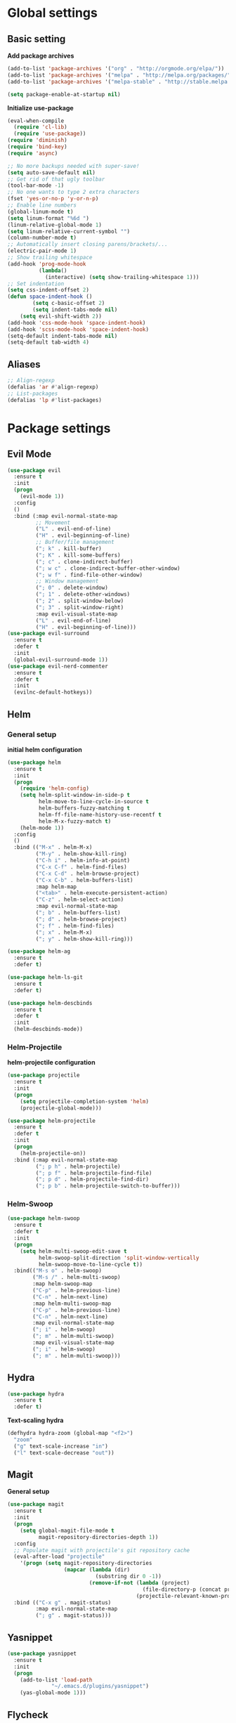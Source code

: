 * Global settings
** Basic setting
*Add package archives*
#+BEGIN_SRC emacs-lisp
  (add-to-list 'package-archives '("org" . "http://orgmode.org/elpa/"))
  (add-to-list 'package-archives '("melpa" . "http://melpa.org/packages/"))
  (add-to-list 'package-archives '("melpa-stable" . "http://stable.melpa.org/packages/"))

  (setq package-enable-at-startup nil)
#+END_SRC

*Initialize use-package*
#+BEGIN_SRC emacs-lisp
  (eval-when-compile
    (require 'cl-lib)
    (require 'use-package))
  (require 'diminish)
  (require 'bind-key)
  (require 'async)
#+END_SRC

#+BEGIN_SRC emacs-lisp
  ;; No more backups needed with super-save!
  (setq auto-save-default nil)
  ;; Get rid of that ugly toolbar
  (tool-bar-mode -1)
  ;; No one wants to type 2 extra characters
  (fset 'yes-or-no-p 'y-or-n-p)
  ;; Enable line numbers
  (global-linum-mode t)
  (setq linum-format "%6d ")
  (linum-relative-global-mode 1)
  (setq linum-relative-current-symbol "")
  (column-number-mode t)
  ;; Automatically insert closing parens/brackets/...
  (electric-pair-mode 1)
  ;; Show trailing whitespace
  (add-hook 'prog-mode-hook
            (lambda()
              (interactive) (setq show-trailing-whitespace 1)))
  ;; Set indentation
  (setq css-indent-offset 2)
  (defun space-indent-hook ()
          (setq c-basic-offset 2)
          (setq indent-tabs-mode nil)
      (setq evil-shift-width 2))
  (add-hook 'css-mode-hook 'space-indent-hook)
  (add-hook 'scss-mode-hook 'space-indent-hook)
  (setq-default indent-tabs-mode nil)
  (setq-default tab-width 4)
#+END_SRC

** Aliases
#+BEGIN_SRC emacs-lisp
  ;; Align-regexp
  (defalias 'ar #'align-regexp)
  ;; List-packages
  (defalias 'lp #'list-packages)
#+END_SRC

* Package settings
** Evil Mode
#+BEGIN_SRC emacs-lisp
    (use-package evil
      :ensure t
      :init
      (progn
        (evil-mode 1))
      :config
      ()
      :bind (:map evil-normal-state-map
             ;; Movement
             ("L" . evil-end-of-line)
             ("H" . evil-beginning-of-line)
             ;; Buffer/file management
             ("; k" . kill-buffer)
             ("; K" . kill-some-buffers)
             ("; c" . clone-indirect-buffer)
             ("; w c" . clone-indirect-buffer-other-window)
             ("; w f" . find-file-other-window)
             ;; Window management
             ("; 0" . delete-window)
             ("; 1" . delete-other-windows)
             ("; 2" . split-window-below)
             ("; 3" . split-window-right)
             :map evil-visual-state-map
             ("L" . evil-end-of-line)
             ("H" . evil-beginning-of-line)))
    (use-package evil-surround
      :ensure t
      :defer t
      :init
      (global-evil-surround-mode 1))
    (use-package evil-nerd-commenter
      :ensure t
      :defer t
      :init
      (evilnc-default-hotkeys))
#+END_SRC

** Helm
*** General setup
*initial helm configuration*
#+BEGIN_SRC emacs-lisp
  (use-package helm
    :ensure t
    :init
    (progn
      (require 'helm-config)
      (setq helm-split-window-in-side-p t
            helm-move-to-line-cycle-in-source t
            helm-buffers-fuzzy-matching t
            helm-ff-file-name-history-use-recentf t
            helm-M-x-fuzzy-match t)
      (helm-mode 1))
    :config
    ()
    :bind (("M-x" . helm-M-x)
           ("M-y" . helm-show-kill-ring)
           ("C-h i" . helm-info-at-point)
           ("C-x C-f" . helm-find-files)
           ("C-x C-d" . helm-browse-project)
           ("C-x C-b" . helm-buffers-list)
           :map helm-map
           ("<tab>" . helm-execute-persistent-action)
           ("C-z" . helm-select-action)
           :map evil-normal-state-map
           ("; b" . helm-buffers-list)
           ("; d" . helm-browse-project)
           ("; f" . helm-find-files)
           ("; x" . helm-M-x)
           ("; y" . helm-show-kill-ring)))

  (use-package helm-ag
    :ensure t
    :defer t)

  (use-package helm-ls-git
    :ensure t
    :defer t)

  (use-package helm-descbinds
    :ensure t
    :defer t
    :init
    (helm-descbinds-mode))
#+END_SRC

*** Helm-Projectile
*helm-projectile configuration*
#+BEGIN_SRC emacs-lisp
  (use-package projectile
    :ensure t
    :init
    (progn
      (setq projectile-completion-system 'helm)
      (projectile-global-mode)))

  (use-package helm-projectile
    :ensure t
    :defer t
    :init
    (progn
      (helm-projectile-on))
    :bind (:map evil-normal-state-map
           ("; p h" . helm-projectile)
           ("; p f" . helm-projectile-find-file)
           ("; p d" . helm-projectile-find-dir)
           ("; p b" . helm-projectile-switch-to-buffer)))
#+END_SRC

*** Helm-Swoop
#+BEGIN_SRC emacs-lisp
    (use-package helm-swoop
      :ensure t
      :defer t
      :init
      (progn
        (setq helm-multi-swoop-edit-save t
              helm-swoop-split-direction 'split-window-vertically
              helm-swoop-move-to-line-cycle t))
      :bind(("M-s o" . helm-swoop)
            ("M-s /" . helm-multi-swoop)
            :map helm-swoop-map
            ("C-p" . helm-previous-line)
            ("C-n" . helm-next-line)
            :map helm-multi-swoop-map
            ("C-p" . helm-previous-line)
            ("C-n" . helm-next-line)
            :map evil-normal-state-map
            ("; i" . helm-swoop)
            ("; m" . helm-multi-swoop)
            :map evil-visual-state-map
            ("; i" . helm-swoop)
            ("; m" . helm-multi-swoop)))
#+END_SRC

** Hydra
#+BEGIN_SRC emacs-lisp
  (use-package hydra
    :ensure t
    :defer t)
#+END_SRC

*Text-scaling hydra*
#+BEGIN_SRC emacs-lisp
  (defhydra hydra-zoom (global-map "<f2>")
    "zoom"
    ("g" text-scale-increase "in")
    ("l" text-scale-decrease "out"))
#+END_SRC

** Magit
*General setup*
#+BEGIN_SRC emacs-lisp
    (use-package magit
      :ensure t
      :init
      (progn
        (setq global-magit-file-mode t
              magit-repository-directories-depth 1))
      :config
      ;; Populate magit with projectile's git repository cache
      (eval-after-load "projectile"
        '(progn (setq magit-repository-directories
                      (mapcar (lambda (dir)
                                (substring dir 0 -1))
                              (remove-if-not (lambda (project)
                                               (file-directory-p (concat project "/.git/")))
                                             (projectile-relevant-known-projects))))))
      :bind (("C-x g" . magit-status)
             :map evil-normal-state-map
             ("; g" . magit-status)))
#+END_SRC

** Yasnippet
#+BEGIN_SRC emacs-lisp
  (use-package yasnippet
    :ensure t
    :init
    (progn
      (add-to-list 'load-path
                "~/.emacs.d/plugins/yasnippet")
      (yas-global-mode 1)))
#+END_SRC

** Flycheck
#+BEGIN_SRC emacs-lisp
  (use-package flycheck
    :ensure t
    :init
    (progn
      (add-hook 'after-init-hook #'global-flycheck-mode)))
#+END_SRC

** Pos-tip
#+BEGIN_SRC emacs-lisp
  (use-package pos-tip)
#+END_SRC

** Company auto-completion
*** General setup
#+BEGIN_SRC emacs-lisp
  (use-package company
    :ensure t
    :init
    (progn
      (setq company-idle-delay .3))
    :config
    (setq company-backends (delete 'company-semantic company-backends))
    :bind (("M-/" . company-complete)
           :map evil-insert-state-map
           ("C-p" . company-select-previous)
           ("C-n" . company-select-next)))
  (add-hook 'after-init-hook 'global-company-mode)
#+END_SRC

*Company-quickhelp pop-ups*
#+BEGIN_SRC emacs-lisp
  (use-package company-quickhelp
    :defer t
    :ensure t
    :init
    (progn
      (setq company-quickhelp-delay .3)
      (company-quickhelp-mode 1)))
#+END_SRC

*Yasnippet integration in every backend*
#+BEGIN_SRC emacs-lisp
  ;; Add yasnippet support for all company backends
  (defvar company-mode/enable-yas t
  "Enable yasnippet for all backends.")
  (defun company-mode/backend-with-yas (backend)
  (if (or (not company-mode/enable-yas) (and (listp backend) (member 'company-yasnippet backend)))
      backend
      (append (if (consp backend) backend (list backend))
              '(:with company-yasnippet))))
  (setq company-backends (mapcar #'company-mode/backend-with-yas company-backends))
#+END_SRC

*** Python completion
#+BEGIN_SRC emacs-lisp
  (setq python-shell-interpreter "/usr/bin/ipython3")
  (use-package jedi-core
    :ensure t
    :init
    (progn
      (setq jedi:complete-on-dot t
            jedi:get-in-function-call-delay 500)
      (add-hook 'python-mode-hook 'jedi:setup)))

  (use-package elpy
    :ensure t
    :init
    (progn
      (setq elpy-rpc-backend "jedi")
      ;; Elpy uses company for completion
      ;; so we don't have to specify a backend
      (elpy-enable)))
#+END_SRC

*** Company-web-mode
*General setup*
#+BEGIN_SRC emacs-lisp
  (defun my/web-mode-hook ()
    (add-to-list 'company-backends '(company-tern company-web-html)))
  (use-package company-web
    :ensure t
    :defer t
    :init
    (progn
      (add-hook 'web-mode-hook 'my/web-mode-hook))
    :config
    (;; Enable JavaScript completion between <script>...</script> tags
     (defadvice company-tern (before web-mode-set-up-ac-sources activate)
       "Set `tern-mode' based on current language before running company-tern."
       (message "advice")
       (if (equal major-mode 'web-mode)
           (let ((web-mode-cur-language
                  (web-mode-language-at-pos)))
             (if (or (string= web-mode-cur-language "javascript")
                     (string= web-mode-cur-language "jsx")
                     )
                 (unless tern-mode (tern-mode))
               (if tern-mode (tern-mode -1))))))))
#+END_SRC

*Emmet*
#+BEGIN_SRC emacs-lisp
  (use-package emmet-mode
    :ensure t
    :init
    (progn
      (add-hook 'html-mode-hook 'emmet-mode)
      (add-hook 'css-mode-hook 'emmet-mode)
      (add-hook 'scss-mode-hook 'emmet-mode)))
#+END_SRC

*** (S)CSS completion
#+BEGIN_SRC emacs-lisp
  (defun my/css-mode-hook ()
    (add-to-list 'company-backends 'company-css))
  (add-hook 'css-mode-hook 'my/css-mode-hook)
  (use-package scss-mode
    :ensure t
    :mode ("\\.scss\\'" . scss-mode)
    :init
    (progn
      (setq scss-compile-at-save nil)
      (add-hook 'scss-mode-hook 'my/css-mode-hook)))
#+END_SRC

*** ES/JS completion
#+BEGIN_SRC emacs-lisp
  (defun my/js-mode-hook ()
    (add-to-list 'company-backends 'company-tern))
  (use-package company-tern
    :ensure t
    :defer t
    :init
    (progn
      (add-hook 'js-mode-hook 'my/js-mode-hook)))
#+END_SRC

*** C/C++ completion
*General emacs settings*
#+BEGIN_SRC emacs-lisp
  (setq c-default-style "linux")
  (setq c-basic-offset 4)
#+END_SRC

*Function args*
#+BEGIN_SRC emacs-lisp
  (use-package function-args
    :ensure t
    :mode ("\\.h\\'" . c++-mode)
    :init
    (progn
      (set-default 'semantic-case-fold t)
      (fa-config-default)))
#+END_SRC

*Company-c-headers*
#+BEGIN_SRC emacs-lisp
  (use-package company-c-headers
    :ensure t
    :defer t
    :init
    (progn
      (add-hook 'c-mode-hook (lambda ()
                               (add-to-list 'company-backends 'company-c-headers)))
      (add-hook 'c++-mode-hook (lambda ()
                                 (add-to-list 'company-backends 'company-c-headers))))
    :config
    (add-to-list 'company-c-headers-path-system "/usr/include/c++/6.1.1"))
#+END_SRC

*Helm-gtags*
#+BEGIN_SRC emacs-lisp
  (use-package helm-gtags
    :ensure t
    :defer t
    :init
    (progn
      (setq helm-gtags-ignore-case t
            helm-gtags-auto-update t
            helm-gtags-use-input-at-cursor t
            helm-gtags-pulse-at-cursor t
            helm-gtags-prefix-key "\C-cg"
            helm-gtags-suggested-key-mapping t)
      (add-hook 'dired-mode-hook 'helm-gtags-mode)
      (add-hook 'eshell-mode-hook 'helm-gtags-mode)
      (add-hook 'c-mode-hook 'helm-gtags-mode)
      (add-hook 'c++-mode-hook 'helm-gtags-mode)
      (add-hook 'asm-mode-hook 'helm-gtags-mode))
    :bind (:map helm-gtags-mode-map
           ("C-c g a" . helm-gtags-tags-in-this-function)
           ("C-j" . helm-gtags-select)
           ("M-." . helm-gtags-dwim)
           ("M-," . helm-gtags-pop-stack)
           ("C-c <" . helm-gtags-previous-history)
           ("C-c >" . helm-gtags-next-history)))
#+END_SRC

** Org-mode
#+BEGIN_SRC emacs-lisp
  (use-package org
    :ensure t
    :pin org
    :init
    (progn
      (setq org-log-done t
            org-src-fontify-natively t))
    :bind (("\C-cl" . org-store-link)
           ("\C-ca" . org-agenda)
           ("\C-cc" . org-capture)
           ("\C-cb" . org-iswitchb)
           :map evil-normal-state-map
           ("t" . org-todo)
           ("T" . org-insert-todo-heading)
           ("; a" . org-agenda)
           ("; t" . org-show-todo-tree)
           ("; c" . org-archive-subtree)
           ("; l" . org-store-link)))
#+END_SRC

** Avy/Ace-window
#+BEGIN_SRC emacs-lisp
  (use-package avy
    :ensure t
    :init
    (progn
      (avy-setup-default)
      (setq avy-keys (number-sequence ?a ?z)
            avy-all-windows 'all-frames
            avy-case-fold-search nil))
    :bind (("M-s c" . avy-goto-char)
           ("M-s s" . avy-goto-char-2)
           ("M-s l" . avy-goto-line)
           ("M-s e" . avy-goto-word-0)
           ("M-s w" . avy-goto-word-1)
           :map evil-normal-state-map
           ("s" . avy-goto-char-2)
           :map evil-motion-state-map
           ("s" . avy-goto-char-2)))

  (use-package ace-window
    :ensure t
    :bind (("M-n" . ace-window)
           :map evil-normal-state-map
           ("; n" . ace-window)
           :map evil-visual-state-map
           ("; n" . ace-window)))
#+END_SRC   

** Super-save
#+BEGIN_SRC emacs-lisp
  (use-package super-save
    :ensure t
    :init
    (setq super-save-auto-save-when-idle t)
    :config
    (super-save-mode +1))
#+END_SRC

** Smart-mode-line
#+BEGIN_SRC emacs-lisp
  (use-package smart-mode-line
    :ensure t
    :init
    (progn
      (add-hook 'after-init-hook 'sml/setup)))
#+END_SRC

** Theme
#+BEGIN_SRC emacs-lisp
  (setq custom-safe-themes t)
  (setq x-underline-at-descent-line t)
  (use-package solarized-theme
    :ensure t
    :init
    (progn
      (setq solarized-distinct-fringe-background nil
            solarized-scale-org-headlines nil
            solarized-use-variable-pitch nil
            solarized-high-contrast-modeline t)
      (load-theme 'solarized-light t)))
#+END_SRC
